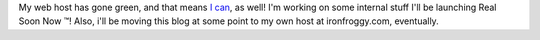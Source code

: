 My web host has gone green, and that means `I
can <http://www.pantechnoco.com/>`__, as well! I'm working on some
internal stuff I'll be launching Real Soon Now ™! Also, i'll be moving
this blog at some point to my own host at ironfroggy.com, eventually.

